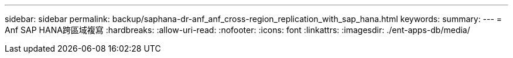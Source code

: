 ---
sidebar: sidebar 
permalink: backup/saphana-dr-anf_anf_cross-region_replication_with_sap_hana.html 
keywords:  
summary:  
---
= Anf SAP HANA跨區域複寫
:hardbreaks:
:allow-uri-read: 
:nofooter: 
:icons: font
:linkattrs: 
:imagesdir: ./ent-apps-db/media/


